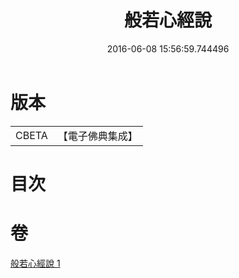 #+TITLE: 般若心經說 
#+DATE: 2016-06-08 15:56:59.744496

* 版本
 |     CBETA|【電子佛典集成】|

* 目次

* 卷
[[file:KR6c0158_001.txt][般若心經說 1]]

